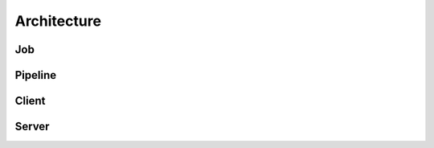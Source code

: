 ============
Architecture
============

Job
===

Pipeline
========

.. graphviz::

    digraph Classes {
        rankdir = BT
        node [shape=box]
        edge [arrowhead = empty]

        Tool -> NotRunnable
        Tool -> PipelineElement

        Filter -> PipelineElement
        SystemFilter -> Filter

        Workload -> NotRunnable
        Workload -> PipelineElement

        WrappedJVM -> JVM
        WrappedJVM -> PipelineElement

    }


Client
======

Server
======
